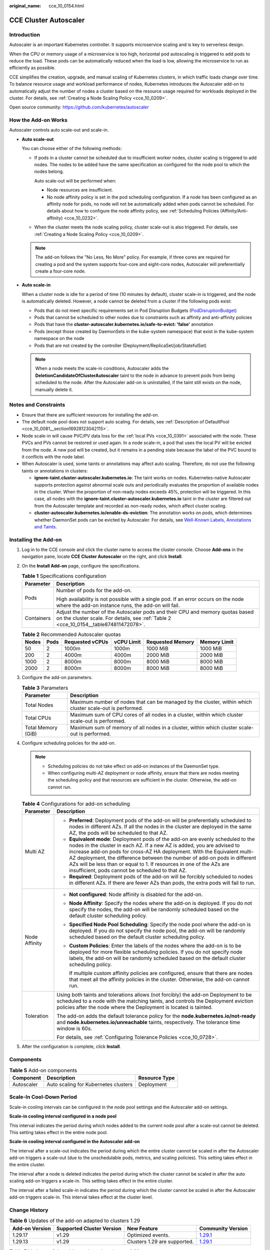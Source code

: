 :original_name: cce_10_0154.html

.. _cce_10_0154:

CCE Cluster Autoscaler
======================

Introduction
------------

Autoscaler is an important Kubernetes controller. It supports microservice scaling and is key to serverless design.

When the CPU or memory usage of a microservice is too high, horizontal pod autoscaling is triggered to add pods to reduce the load. These pods can be automatically reduced when the load is low, allowing the microservice to run as efficiently as possible.

CCE simplifies the creation, upgrade, and manual scaling of Kubernetes clusters, in which traffic loads change over time. To balance resource usage and workload performance of nodes, Kubernetes introduces the Autoscaler add-on to automatically adjust the number of nodes a cluster based on the resource usage required for workloads deployed in the cluster. For details, see :ref:`Creating a Node Scaling Policy <cce_10_0209>`.

Open source community: https://github.com/kubernetes/autoscaler

How the Add-on Works
--------------------

Autoscaler controls auto scale-out and scale-in.

-  **Auto scale-out**

   You can choose either of the following methods:

   -  If pods in a cluster cannot be scheduled due to insufficient worker nodes, cluster scaling is triggered to add nodes. The nodes to be added have the same specification as configured for the node pool to which the nodes belong.

      Auto scale-out will be performed when:

      -  Node resources are insufficient.
      -  No node affinity policy is set in the pod scheduling configuration. If a node has been configured as an affinity node for pods, no node will not be automatically added when pods cannot be scheduled. For details about how to configure the node affinity policy, see :ref:`Scheduling Policies (Affinity/Anti-affinity) <cce_10_0232>`.

   -  When the cluster meets the node scaling policy, cluster scale-out is also triggered. For details, see :ref:`Creating a Node Scaling Policy <cce_10_0209>`.

   .. note::

      The add-on follows the "No Less, No More" policy. For example, if three cores are required for creating a pod and the system supports four-core and eight-core nodes, Autoscaler will preferentially create a four-core node.

-  **Auto scale-in**

   When a cluster node is idle for a period of time (10 minutes by default), cluster scale-in is triggered, and the node is automatically deleted. However, a node cannot be deleted from a cluster if the following pods exist:

   -  Pods that do not meet specific requirements set in Pod Disruption Budgets (`PodDisruptionBudget <https://kubernetes.io/docs/tasks/run-application/configure-pdb/>`__)
   -  Pods that cannot be scheduled to other nodes due to constraints such as affinity and anti-affinity policies
   -  Pods that have the **cluster-autoscaler.kubernetes.io/safe-to-evict: 'false'** annotation
   -  Pods (except those created by DaemonSets in the kube-system namespace) that exist in the kube-system namespace on the node
   -  Pods that are not created by the controller (Deployment/ReplicaSet/job/StatefulSet)

   .. note::

      When a node meets the scale-in conditions, Autoscaler adds the **DeletionCandidateOfClusterAutoscaler** taint to the node in advance to prevent pods from being scheduled to the node. After the Autoscaler add-on is uninstalled, if the taint still exists on the node, manually delete it.

Notes and Constraints
---------------------

-  Ensure that there are sufficient resources for installing the add-on.
-  The default node pool does not support auto scaling. For details, see :ref:`Description of DefaultPool <cce_10_0081__section16928123042115>`.
-  Node scale-in will cause PVC/PV data loss for the :ref:`local PVs <cce_10_0391>` associated with the node. These PVCs and PVs cannot be restored or used again. In a node scale-in, a pod that uses the local PV will be evicted from the node. A new pod will be created, but it remains in a pending state because the label of the PVC bound to it conflicts with the node label.
-  When Autoscaler is used, some taints or annotations may affect auto scaling. Therefore, do not use the following taints or annotations in clusters:

   -  **ignore-taint.cluster-autoscaler.kubernetes.io**: The taint works on nodes. Kubernetes-native Autoscaler supports protection against abnormal scale outs and periodically evaluates the proportion of available nodes in the cluster. When the proportion of non-ready nodes exceeds 45%, protection will be triggered. In this case, all nodes with the **ignore-taint.cluster-autoscaler.kubernetes.io** taint in the cluster are filtered out from the Autoscaler template and recorded as non-ready nodes, which affect cluster scaling.
   -  **cluster-autoscaler.kubernetes.io/enable-ds-eviction**: The annotation works on pods, which determines whether DaemonSet pods can be evicted by Autoscaler. For details, see `Well-Known Labels, Annotations and Taints <https://kubernetes.io/docs/reference/labels-annotations-taints/#enable-ds-eviction>`__.

Installing the Add-on
---------------------

#. Log in to the CCE console and click the cluster name to access the cluster console. Choose **Add-ons** in the navigation pane, locate **CCE Cluster Autoscaler** on the right, and click **Install**.

#. On the **Install Add-on** page, configure the specifications.

   .. table:: **Table 1** Specifications configuration

      +-----------------------------------+------------------------------------------------------------------------------------------------------------------------------------------------------------------------+
      | Parameter                         | Description                                                                                                                                                            |
      +===================================+========================================================================================================================================================================+
      | Pods                              | Number of pods for the add-on.                                                                                                                                         |
      |                                   |                                                                                                                                                                        |
      |                                   | High availability is not possible with a single pod. If an error occurs on the node where the add-on instance runs, the add-on will fail.                              |
      +-----------------------------------+------------------------------------------------------------------------------------------------------------------------------------------------------------------------+
      | Containers                        | Adjust the number of the Autoscaler pods and their CPU and memory quotas based on the cluster scale. For details, see :ref:`Table 2 <cce_10_0154__table874811472078>`. |
      +-----------------------------------+------------------------------------------------------------------------------------------------------------------------------------------------------------------------+

   .. _cce_10_0154__table874811472078:

   .. table:: **Table 2** Recommended Autoscaler quotas

      ===== ==== =============== ========== ================ ============
      Nodes Pods Requested vCPUs vCPU Limit Requested Memory Memory Limit
      ===== ==== =============== ========== ================ ============
      50    2    1000m           1000m      1000 MiB         1000 MiB
      200   2    4000m           4000m      2000 MiB         2000 MiB
      1000  2    8000m           8000m      8000 MiB         8000 MiB
      2000  2    8000m           8000m      8000 MiB         8000 MiB
      ===== ==== =============== ========== ================ ============

#. Configure the add-on parameters.

   .. table:: **Table 3** Parameters

      +--------------------+----------------------------------------------------------------------------------------------------------+
      | Parameter          | Description                                                                                              |
      +====================+==========================================================================================================+
      | Total Nodes        | Maximum number of nodes that can be managed by the cluster, within which cluster scale-out is performed. |
      +--------------------+----------------------------------------------------------------------------------------------------------+
      | Total CPUs         | Maximum sum of CPU cores of all nodes in a cluster, within which cluster scale-out is performed.         |
      +--------------------+----------------------------------------------------------------------------------------------------------+
      | Total Memory (GiB) | Maximum sum of memory of all nodes in a cluster, within which cluster scale-out is performed.            |
      +--------------------+----------------------------------------------------------------------------------------------------------+

#. Configure scheduling policies for the add-on.

   .. note::

      -  Scheduling policies do not take effect on add-on instances of the DaemonSet type.
      -  When configuring multi-AZ deployment or node affinity, ensure that there are nodes meeting the scheduling policy and that resources are sufficient in the cluster. Otherwise, the add-on cannot run.

   .. table:: **Table 4** Configurations for add-on scheduling

      +-----------------------------------+------------------------------------------------------------------------------------------------------------------------------------------------------------------------------------------------------------------------------------------------------------------------------------------------------------------------------------------------------------------------------------------------------------------------------------------------+
      | Parameter                         | Description                                                                                                                                                                                                                                                                                                                                                                                                                                    |
      +===================================+================================================================================================================================================================================================================================================================================================================================================================================================================================================+
      | Multi AZ                          | -  **Preferred**: Deployment pods of the add-on will be preferentially scheduled to nodes in different AZs. If all the nodes in the cluster are deployed in the same AZ, the pods will be scheduled to that AZ.                                                                                                                                                                                                                                |
      |                                   | -  **Equivalent mode**: Deployment pods of the add-on are evenly scheduled to the nodes in the cluster in each AZ. If a new AZ is added, you are advised to increase add-on pods for cross-AZ HA deployment. With the Equivalent multi-AZ deployment, the difference between the number of add-on pods in different AZs will be less than or equal to 1. If resources in one of the AZs are insufficient, pods cannot be scheduled to that AZ. |
      |                                   | -  **Required**: Deployment pods of the add-on will be forcibly scheduled to nodes in different AZs. If there are fewer AZs than pods, the extra pods will fail to run.                                                                                                                                                                                                                                                                        |
      +-----------------------------------+------------------------------------------------------------------------------------------------------------------------------------------------------------------------------------------------------------------------------------------------------------------------------------------------------------------------------------------------------------------------------------------------------------------------------------------------+
      | Node Affinity                     | -  **Not configured**: Node affinity is disabled for the add-on.                                                                                                                                                                                                                                                                                                                                                                               |
      |                                   |                                                                                                                                                                                                                                                                                                                                                                                                                                                |
      |                                   | -  **Node Affinity**: Specify the nodes where the add-on is deployed. If you do not specify the nodes, the add-on will be randomly scheduled based on the default cluster scheduling policy.                                                                                                                                                                                                                                                   |
      |                                   |                                                                                                                                                                                                                                                                                                                                                                                                                                                |
      |                                   | -  **Specified Node Pool Scheduling**: Specify the node pool where the add-on is deployed. If you do not specify the node pool, the add-on will be randomly scheduled based on the default cluster scheduling policy.                                                                                                                                                                                                                          |
      |                                   |                                                                                                                                                                                                                                                                                                                                                                                                                                                |
      |                                   | -  **Custom Policies**: Enter the labels of the nodes where the add-on is to be deployed for more flexible scheduling policies. If you do not specify node labels, the add-on will be randomly scheduled based on the default cluster scheduling policy.                                                                                                                                                                                       |
      |                                   |                                                                                                                                                                                                                                                                                                                                                                                                                                                |
      |                                   |    If multiple custom affinity policies are configured, ensure that there are nodes that meet all the affinity policies in the cluster. Otherwise, the add-on cannot run.                                                                                                                                                                                                                                                                      |
      +-----------------------------------+------------------------------------------------------------------------------------------------------------------------------------------------------------------------------------------------------------------------------------------------------------------------------------------------------------------------------------------------------------------------------------------------------------------------------------------------+
      | Toleration                        | Using both taints and tolerations allows (not forcibly) the add-on Deployment to be scheduled to a node with the matching taints, and controls the Deployment eviction policies after the node where the Deployment is located is tainted.                                                                                                                                                                                                     |
      |                                   |                                                                                                                                                                                                                                                                                                                                                                                                                                                |
      |                                   | The add-on adds the default tolerance policy for the **node.kubernetes.io/not-ready** and **node.kubernetes.io/unreachable** taints, respectively. The tolerance time window is 60s.                                                                                                                                                                                                                                                           |
      |                                   |                                                                                                                                                                                                                                                                                                                                                                                                                                                |
      |                                   | For details, see :ref:`Configuring Tolerance Policies <cce_10_0728>`.                                                                                                                                                                                                                                                                                                                                                                          |
      +-----------------------------------+------------------------------------------------------------------------------------------------------------------------------------------------------------------------------------------------------------------------------------------------------------------------------------------------------------------------------------------------------------------------------------------------------------------------------------------------+

#. After the configuration is complete, click **Install**.

Components
----------

.. table:: **Table 5** Add-on components

   ========== ==================================== =============
   Component  Description                          Resource Type
   ========== ==================================== =============
   Autoscaler Auto scaling for Kubernetes clusters Deployment
   ========== ==================================== =============

Scale-In Cool-Down Period
-------------------------

Scale-in cooling intervals can be configured in the node pool settings and the Autoscaler add-on settings.

**Scale-in cooling interval configured in a node pool**

This interval indicates the period during which nodes added to the current node pool after a scale-out cannot be deleted. This setting takes effect in the entire node pool.

**Scale-in cooling interval configured in the Autoscaler add-on**

The interval after a scale-out indicates the period during which the entire cluster cannot be scaled in after the Autoscaler add-on triggers a scale-out (due to the unschedulable pods, metrics, and scaling policies). This setting takes effect in the entire cluster.

The interval after a node is deleted indicates the period during which the cluster cannot be scaled in after the auto scaling add-on triggers a scale-in. This setting takes effect in the entire cluster.

The interval after a failed scale-in indicates the period during which the cluster cannot be scaled in after the Autoscaler add-on triggers scale-in. This interval takes effect at the cluster level.

Change History
--------------

.. table:: **Table 6** Updates of the add-on adapted to clusters 1.29

   +----------------+---------------------------+------------------------------+----------------------------------------------------------------------------------------------+
   | Add-on Version | Supported Cluster Version | New Feature                  | Community Version                                                                            |
   +================+===========================+==============================+==============================================================================================+
   | 1.29.17        | v1.29                     | Optimized events.            | `1.29.1 <https://github.com/kubernetes/autoscaler/releases/tag/cluster-autoscaler-1.29.1>`__ |
   +----------------+---------------------------+------------------------------+----------------------------------------------------------------------------------------------+
   | 1.29.13        | v1.29                     | Clusters 1.29 are supported. | `1.29.1 <https://github.com/kubernetes/autoscaler/releases/tag/cluster-autoscaler-1.29.1>`__ |
   +----------------+---------------------------+------------------------------+----------------------------------------------------------------------------------------------+

.. table:: **Table 7** Updates of the add-on adapted to clusters 1.28

   +----------------+---------------------------+-------------------------------------------------------------------------------------------------------+----------------------------------------------------------------------------------------------+
   | Add-on Version | Supported Cluster Version | New Feature                                                                                           | Community Version                                                                            |
   +================+===========================+=======================================================================================================+==============================================================================================+
   | 1.28.55        | v1.28                     | Optimized events.                                                                                     | `1.28.1 <https://github.com/kubernetes/autoscaler/releases/tag/cluster-autoscaler-1.28.1>`__ |
   +----------------+---------------------------+-------------------------------------------------------------------------------------------------------+----------------------------------------------------------------------------------------------+
   | 1.28.22        | v1.28                     | Fixed some issues.                                                                                    | `1.28.1 <https://github.com/kubernetes/autoscaler/releases/tag/cluster-autoscaler-1.28.1>`__ |
   +----------------+---------------------------+-------------------------------------------------------------------------------------------------------+----------------------------------------------------------------------------------------------+
   | 1.28.20        | v1.28                     | Fixed some issues.                                                                                    | `1.28.1 <https://github.com/kubernetes/autoscaler/releases/tag/cluster-autoscaler-1.28.1>`__ |
   +----------------+---------------------------+-------------------------------------------------------------------------------------------------------+----------------------------------------------------------------------------------------------+
   | 1.28.17        | v1.28                     | Fixed the issue that scale-in cannot be performed when there are custom pod controllers in a cluster. | `1.28.1 <https://github.com/kubernetes/autoscaler/releases/tag/cluster-autoscaler-1.28.1>`__ |
   +----------------+---------------------------+-------------------------------------------------------------------------------------------------------+----------------------------------------------------------------------------------------------+

.. table:: **Table 8** Updates of the add-on adapted to clusters 1.27

   +----------------+---------------------------+-----------------------------------------------------------------------------------------------------------------------------------------+----------------------------------------------------------------------------------------------+
   | Add-on Version | Supported Cluster Version | New Feature                                                                                                                             | Community Version                                                                            |
   +================+===========================+=========================================================================================================================================+==============================================================================================+
   | 1.27.55        | v1.27                     | Fixed some issues.                                                                                                                      | `1.27.1 <https://github.com/kubernetes/autoscaler/releases/tag/cluster-autoscaler-1.27.1>`__ |
   +----------------+---------------------------+-----------------------------------------------------------------------------------------------------------------------------------------+----------------------------------------------------------------------------------------------+
   | 1.27.53        | v1.27                     | Fixed some issues.                                                                                                                      | `1.27.1 <https://github.com/kubernetes/autoscaler/releases/tag/cluster-autoscaler-1.27.1>`__ |
   +----------------+---------------------------+-----------------------------------------------------------------------------------------------------------------------------------------+----------------------------------------------------------------------------------------------+
   | 1.27.51        | v1.27                     | Fixed some issues.                                                                                                                      | `1.27.1 <https://github.com/kubernetes/autoscaler/releases/tag/cluster-autoscaler-1.27.1>`__ |
   +----------------+---------------------------+-----------------------------------------------------------------------------------------------------------------------------------------+----------------------------------------------------------------------------------------------+
   | 1.27.14        | v1.27                     | Fixed the scale-in failure of nodes of different specifications in the same node pool and unexpected **PreferNoSchedule** taint issues. | `1.27.1 <https://github.com/kubernetes/autoscaler/releases/tag/cluster-autoscaler-1.27.1>`__ |
   +----------------+---------------------------+-----------------------------------------------------------------------------------------------------------------------------------------+----------------------------------------------------------------------------------------------+

.. table:: **Table 9** Updates of the add-on adapted to clusters 1.25

   +-----------------+---------------------------+---------------------------------------------------------------------------------------------------------------------------------------------------+----------------------------------------------------------------------------------------------+
   | Add-on Version  | Supported Cluster Version | New Feature                                                                                                                                       | Community Version                                                                            |
   +=================+===========================+===================================================================================================================================================+==============================================================================================+
   | 1.25.88         | v1.25                     | Fixed some issues.                                                                                                                                | `1.25.0 <https://github.com/kubernetes/autoscaler/releases/tag/cluster-autoscaler-1.25.0>`__ |
   +-----------------+---------------------------+---------------------------------------------------------------------------------------------------------------------------------------------------+----------------------------------------------------------------------------------------------+
   | 1.25.86         | v1.25                     | Fixed some issues.                                                                                                                                | `1.25.0 <https://github.com/kubernetes/autoscaler/releases/tag/cluster-autoscaler-1.25.0>`__ |
   +-----------------+---------------------------+---------------------------------------------------------------------------------------------------------------------------------------------------+----------------------------------------------------------------------------------------------+
   | 1.25.84         | v1.25                     | Fixed some issues.                                                                                                                                | `1.25.0 <https://github.com/kubernetes/autoscaler/releases/tag/cluster-autoscaler-1.25.0>`__ |
   +-----------------+---------------------------+---------------------------------------------------------------------------------------------------------------------------------------------------+----------------------------------------------------------------------------------------------+
   | 1.25.46         | v1.25                     | Fixed the scale-in failure of nodes of different specifications in the same node pool and unexpected **PreferNoSchedule** taint issues.           | `1.25.0 <https://github.com/kubernetes/autoscaler/releases/tag/cluster-autoscaler-1.25.0>`__ |
   +-----------------+---------------------------+---------------------------------------------------------------------------------------------------------------------------------------------------+----------------------------------------------------------------------------------------------+
   | 1.25.21         | v1.25                     | -  Fixed the issue that the autoscaler's least-waste is disabled by default.                                                                      | `1.25.0 <https://github.com/kubernetes/autoscaler/releases/tag/cluster-autoscaler-1.25.0>`__ |
   |                 |                           | -  Fixed the issue that the node pool cannot be switched to another pool for scaling out after a scale-out failure and the add-on has to restart. |                                                                                              |
   |                 |                           | -  The default taint tolerance duration is changed to 60s.                                                                                        |                                                                                              |
   |                 |                           | -  Fixed the issue that scale-out is still triggered after the scale-out rule is disabled.                                                        |                                                                                              |
   +-----------------+---------------------------+---------------------------------------------------------------------------------------------------------------------------------------------------+----------------------------------------------------------------------------------------------+
   | 1.25.7          | v1.25                     | -  CCE clusters 1.25 are supported.                                                                                                               | `1.25.0 <https://github.com/kubernetes/autoscaler/releases/tag/cluster-autoscaler-1.25.0>`__ |
   |                 |                           | -  Modified the memory request and limit of a customized flavor.                                                                                  |                                                                                              |
   |                 |                           | -  Enabled to report an event indicating that scaling cannot be performed in a node pool with auto scaling disabled.                              |                                                                                              |
   +-----------------+---------------------------+---------------------------------------------------------------------------------------------------------------------------------------------------+----------------------------------------------------------------------------------------------+

.. table:: **Table 10** Updates of the add-on adapted to clusters 1.23

   +-----------------+---------------------------+-------------------------------------------------------------------------------------------------------------------------------------------------------------+----------------------------------------------------------------------------------------------+
   | Add-on Version  | Supported Cluster Version | New Feature                                                                                                                                                 | Community Version                                                                            |
   +=================+===========================+=============================================================================================================================================================+==============================================================================================+
   | 1.23.95         | v1.23                     | Fixed some issues.                                                                                                                                          | `1.23.0 <https://github.com/kubernetes/autoscaler/releases/tag/cluster-autoscaler-1.23.0>`__ |
   +-----------------+---------------------------+-------------------------------------------------------------------------------------------------------------------------------------------------------------+----------------------------------------------------------------------------------------------+
   | 1.23.93         | v1.23                     | Fixed some issues.                                                                                                                                          | `1.23.0 <https://github.com/kubernetes/autoscaler/releases/tag/cluster-autoscaler-1.23.0>`__ |
   +-----------------+---------------------------+-------------------------------------------------------------------------------------------------------------------------------------------------------------+----------------------------------------------------------------------------------------------+
   | 1.23.91         | v1.23                     | Fixed some issues.                                                                                                                                          | `1.23.0 <https://github.com/kubernetes/autoscaler/releases/tag/cluster-autoscaler-1.23.0>`__ |
   +-----------------+---------------------------+-------------------------------------------------------------------------------------------------------------------------------------------------------------+----------------------------------------------------------------------------------------------+
   | 1.23.54         | v1.23                     | Fixed the scale-in failure of nodes of different specifications in the same node pool and unexpected **PreferNoSchedule** taint issues.                     | `1.23.0 <https://github.com/kubernetes/autoscaler/releases/tag/cluster-autoscaler-1.23.0>`__ |
   +-----------------+---------------------------+-------------------------------------------------------------------------------------------------------------------------------------------------------------+----------------------------------------------------------------------------------------------+
   | 1.23.31         | v1.23                     | -  Fixed the issue that the autoscaler's least-waste is disabled by default.                                                                                | `1.23.0 <https://github.com/kubernetes/autoscaler/releases/tag/cluster-autoscaler-1.23.0>`__ |
   |                 |                           | -  Fixed the issue that the node pool cannot be switched to another pool for scaling out after a scale-out failure and the add-on has to restart.           |                                                                                              |
   |                 |                           | -  The default taint tolerance duration is changed to 60s.                                                                                                  |                                                                                              |
   |                 |                           | -  Fixed the issue that scale-out is still triggered after the scale-out rule is disabled.                                                                  |                                                                                              |
   +-----------------+---------------------------+-------------------------------------------------------------------------------------------------------------------------------------------------------------+----------------------------------------------------------------------------------------------+
   | 1.23.17         | v1.23                     | -  Supported node scaling policies without a step.                                                                                                          | `1.23.0 <https://github.com/kubernetes/autoscaler/releases/tag/cluster-autoscaler-1.23.0>`__ |
   |                 |                           | -  Fixed a bug so that deleted node pools are automatically removed.                                                                                        |                                                                                              |
   |                 |                           | -  Supported scheduling by priority.                                                                                                                        |                                                                                              |
   |                 |                           | -  Supported the emptyDir scheduling policy.                                                                                                                |                                                                                              |
   |                 |                           | -  Fixed a bug so that scale-in can be triggered on the nodes whose capacity is lower than the scale-in threshold when the node scaling policy is disabled. |                                                                                              |
   |                 |                           | -  Modified the memory request and limit of a customized flavor.                                                                                            |                                                                                              |
   |                 |                           | -  Enabled to report an event indicating that scaling cannot be performed in a node pool with auto scaling disabled.                                        |                                                                                              |
   +-----------------+---------------------------+-------------------------------------------------------------------------------------------------------------------------------------------------------------+----------------------------------------------------------------------------------------------+
   | 1.23.10         | v1.23                     | -  Optimized logging.                                                                                                                                       | `1.23.0 <https://github.com/kubernetes/autoscaler/releases/tag/cluster-autoscaler-1.23.0>`__ |
   |                 |                           | -  Supported scale-in waiting so that operations such as data dump can be performed before a node is deleted.                                               |                                                                                              |
   +-----------------+---------------------------+-------------------------------------------------------------------------------------------------------------------------------------------------------------+----------------------------------------------------------------------------------------------+

.. table:: **Table 11** Updates of the add-on adapted to clusters 1.21

   +-----------------+---------------------------+-------------------------------------------------------------------------------------------------------------------------------------------------------------+----------------------------------------------------------------------------------------------+
   | Add-on Version  | Supported Cluster Version | New Feature                                                                                                                                                 | Community Version                                                                            |
   +=================+===========================+=============================================================================================================================================================+==============================================================================================+
   | 1.21.89         | v1.21                     | Fixed some issues.                                                                                                                                          | `1.21.0 <https://github.com/kubernetes/autoscaler/releases/tag/cluster-autoscaler-1.21.0>`__ |
   +-----------------+---------------------------+-------------------------------------------------------------------------------------------------------------------------------------------------------------+----------------------------------------------------------------------------------------------+
   | 1.21.87         | v1.21                     | Fixed some issues.                                                                                                                                          | `1.21.0 <https://github.com/kubernetes/autoscaler/releases/tag/cluster-autoscaler-1.21.0>`__ |
   +-----------------+---------------------------+-------------------------------------------------------------------------------------------------------------------------------------------------------------+----------------------------------------------------------------------------------------------+
   | 1.21.86         | v1.21                     | Fixed the issue that the node pool auto scaling cannot meet expectations after AZ topology constraints are configured for nodes.                            | `1.21.0 <https://github.com/kubernetes/autoscaler/releases/tag/cluster-autoscaler-1.21.0>`__ |
   +-----------------+---------------------------+-------------------------------------------------------------------------------------------------------------------------------------------------------------+----------------------------------------------------------------------------------------------+
   | 1.21.51         | v1.21                     | Fixed the scale-in failure of nodes of different specifications in the same node pool and unexpected **PreferNoSchedule** taint issues.                     | `1.21.0 <https://github.com/kubernetes/autoscaler/releases/tag/cluster-autoscaler-1.21.0>`__ |
   +-----------------+---------------------------+-------------------------------------------------------------------------------------------------------------------------------------------------------------+----------------------------------------------------------------------------------------------+
   | 1.21.29         | v1.21                     | -  Supported anti-affinity scheduling of add-on pods on nodes in different AZs.                                                                             | `1.21.0 <https://github.com/kubernetes/autoscaler/releases/tag/cluster-autoscaler-1.21.0>`__ |
   |                 |                           | -  Added the tolerance time during which the pods with temporary storage volumes cannot be scheduled.                                                       |                                                                                              |
   |                 |                           | -  Fixed the issue that the number of node pools cannot be restored when scaling group resources are insufficient.                                          |                                                                                              |
   |                 |                           | -  Fixed the issue that the node pool cannot be switched to another pool for scaling out after a scale-out failure and the add-on has to restart.           |                                                                                              |
   |                 |                           | -  The default taint tolerance duration is changed to 60s.                                                                                                  |                                                                                              |
   |                 |                           | -  Fixed the issue that scale-out is still triggered after the scale-out rule is disabled.                                                                  |                                                                                              |
   +-----------------+---------------------------+-------------------------------------------------------------------------------------------------------------------------------------------------------------+----------------------------------------------------------------------------------------------+
   | 1.21.16         | v1.21                     | -  Supported node scaling policies without a step.                                                                                                          | `1.21.0 <https://github.com/kubernetes/autoscaler/releases/tag/cluster-autoscaler-1.21.0>`__ |
   |                 |                           | -  Fixed a bug so that deleted node pools are automatically removed.                                                                                        |                                                                                              |
   |                 |                           | -  Supported scheduling by priority.                                                                                                                        |                                                                                              |
   |                 |                           | -  Supported the emptyDir scheduling policy.                                                                                                                |                                                                                              |
   |                 |                           | -  Fixed a bug so that scale-in can be triggered on the nodes whose capacity is lower than the scale-in threshold when the node scaling policy is disabled. |                                                                                              |
   |                 |                           | -  Modified the memory request and limit of a customized flavor.                                                                                            |                                                                                              |
   |                 |                           | -  Enabled to report an event indicating that scaling cannot be performed in a node pool with auto scaling disabled.                                        |                                                                                              |
   +-----------------+---------------------------+-------------------------------------------------------------------------------------------------------------------------------------------------------------+----------------------------------------------------------------------------------------------+
   | 1.21.9          | v1.21                     | -  Optimized logging.                                                                                                                                       | `1.21.0 <https://github.com/kubernetes/autoscaler/releases/tag/cluster-autoscaler-1.21.0>`__ |
   |                 |                           | -  Supported scale-in waiting so that operations such as data dump can be performed before a node is deleted.                                               |                                                                                              |
   +-----------------+---------------------------+-------------------------------------------------------------------------------------------------------------------------------------------------------------+----------------------------------------------------------------------------------------------+
   | 1.21.1          | v1.21                     | Fixed the issue that the node pool modification in the existing periodic auto scaling rule does not take effect.                                            | `1.21.0 <https://github.com/kubernetes/autoscaler/releases/tag/cluster-autoscaler-1.21.0>`__ |
   +-----------------+---------------------------+-------------------------------------------------------------------------------------------------------------------------------------------------------------+----------------------------------------------------------------------------------------------+

.. table:: **Table 12** Updates of the add-on adapted to clusters 1.19

   +-----------------+---------------------------+-------------------------------------------------------------------------------------------------------------------------------------------------------------+----------------------------------------------------------------------------------------------+
   | Add-on Version  | Supported Cluster Version | New Feature                                                                                                                                                 | Community Version                                                                            |
   +=================+===========================+=============================================================================================================================================================+==============================================================================================+
   | 1.19.76         | v1.19                     | -  Optimized the method of identifying GPUs and NPUs.                                                                                                       | `1.19.0 <https://github.com/kubernetes/autoscaler/releases/tag/cluster-autoscaler-1.19.0>`__ |
   |                 |                           | -  Used the remaining node quota of a cluster for the extra nodes that are beyond the cluster scale.                                                        |                                                                                              |
   +-----------------+---------------------------+-------------------------------------------------------------------------------------------------------------------------------------------------------------+----------------------------------------------------------------------------------------------+
   | 1.19.56         | v1.19                     | Fixed the scale-in failure of nodes of different specifications in the same node pool and unexpected **PreferNoSchedule** taint issues.                     | `1.19.0 <https://github.com/kubernetes/autoscaler/releases/tag/cluster-autoscaler-1.19.0>`__ |
   +-----------------+---------------------------+-------------------------------------------------------------------------------------------------------------------------------------------------------------+----------------------------------------------------------------------------------------------+
   | 1.19.35         | v1.19                     | -  Supported anti-affinity scheduling of add-on pods on nodes in different AZs.                                                                             | `1.19.0 <https://github.com/kubernetes/autoscaler/releases/tag/cluster-autoscaler-1.19.0>`__ |
   |                 |                           | -  Added the tolerance time during which the pods with temporary storage volumes cannot be scheduled.                                                       |                                                                                              |
   |                 |                           | -  Fixed the issue that the number of node pools cannot be restored when scaling group resources are insufficient.                                          |                                                                                              |
   |                 |                           | -  Fixed the issue that the node pool cannot be switched to another pool for scaling out after a scale-out failure and the add-on has to restart.           |                                                                                              |
   |                 |                           | -  The default taint tolerance duration is changed to 60s.                                                                                                  |                                                                                              |
   |                 |                           | -  Fixed the issue that scale-out is still triggered after the scale-out rule is disabled.                                                                  |                                                                                              |
   +-----------------+---------------------------+-------------------------------------------------------------------------------------------------------------------------------------------------------------+----------------------------------------------------------------------------------------------+
   | 1.19.22         | v1.19                     | -  Supported node scaling policies without a step.                                                                                                          | `1.19.0 <https://github.com/kubernetes/autoscaler/releases/tag/cluster-autoscaler-1.19.0>`__ |
   |                 |                           | -  Fixed a bug so that deleted node pools are automatically removed.                                                                                        |                                                                                              |
   |                 |                           | -  Supported scheduling by priority.                                                                                                                        |                                                                                              |
   |                 |                           | -  Supported the emptyDir scheduling policy.                                                                                                                |                                                                                              |
   |                 |                           | -  Fixed a bug so that scale-in can be triggered on the nodes whose capacity is lower than the scale-in threshold when the node scaling policy is disabled. |                                                                                              |
   |                 |                           | -  Modified the memory request and limit of a customized flavor.                                                                                            |                                                                                              |
   |                 |                           | -  Enabled to report an event indicating that scaling cannot be performed in a node pool with auto scaling disabled.                                        |                                                                                              |
   +-----------------+---------------------------+-------------------------------------------------------------------------------------------------------------------------------------------------------------+----------------------------------------------------------------------------------------------+
   | 1.19.14         | v1.19                     | -  Optimized logging.                                                                                                                                       | `1.19.0 <https://github.com/kubernetes/autoscaler/releases/tag/cluster-autoscaler-1.19.0>`__ |
   |                 |                           | -  Supported scale-in waiting so that operations such as data dump can be performed before a node is deleted.                                               |                                                                                              |
   +-----------------+---------------------------+-------------------------------------------------------------------------------------------------------------------------------------------------------------+----------------------------------------------------------------------------------------------+
   | 1.19.11         | v1.19                     | Fixed the issue that authentication fails due to incorrect signature in the add-on request retries.                                                         | `1.19.0 <https://github.com/kubernetes/autoscaler/releases/tag/cluster-autoscaler-1.19.0>`__ |
   +-----------------+---------------------------+-------------------------------------------------------------------------------------------------------------------------------------------------------------+----------------------------------------------------------------------------------------------+
   | 1.19.8          | v1.19                     | Fixed the issue that the node pool modification in the existing periodic auto scaling rule does not take effect.                                            | `1.19.0 <https://github.com/kubernetes/autoscaler/releases/tag/cluster-autoscaler-1.19.0>`__ |
   +-----------------+---------------------------+-------------------------------------------------------------------------------------------------------------------------------------------------------------+----------------------------------------------------------------------------------------------+
   | 1.19.7          | v1.19                     | Regular upgrade of add-on dependencies                                                                                                                      | `1.19.0 <https://github.com/kubernetes/autoscaler/releases/tag/cluster-autoscaler-1.19.0>`__ |
   +-----------------+---------------------------+-------------------------------------------------------------------------------------------------------------------------------------------------------------+----------------------------------------------------------------------------------------------+

.. table:: **Table 13** Updates of the add-on adapted to clusters 1.17

   +-----------------+---------------------------+-------------------------------------------------------------------------------------------------------------------------------------------------------------+----------------------------------------------------------------------------------------------+
   | Add-on Version  | Supported Cluster Version | New Feature                                                                                                                                                 | Community Version                                                                            |
   +=================+===========================+=============================================================================================================================================================+==============================================================================================+
   | 1.17.27         | v1.17                     | -  Optimized logging.                                                                                                                                       | `1.17.0 <https://github.com/kubernetes/autoscaler/releases/tag/cluster-autoscaler-1.17.0>`__ |
   |                 |                           | -  Fixed a bug so that deleted node pools are automatically removed.                                                                                        |                                                                                              |
   |                 |                           | -  Supported scheduling by priority.                                                                                                                        |                                                                                              |
   |                 |                           | -  Fixed the issue that taints on newly added nodes are overwritten.                                                                                        |                                                                                              |
   |                 |                           | -  Fixed a bug so that scale-in can be triggered on the nodes whose capacity is lower than the scale-in threshold when the node scaling policy is disabled. |                                                                                              |
   |                 |                           | -  Modified the memory request and limit of a customized flavor.                                                                                            |                                                                                              |
   |                 |                           | -  Enabled to report an event indicating that scaling cannot be performed in a node pool with auto scaling disabled.                                        |                                                                                              |
   +-----------------+---------------------------+-------------------------------------------------------------------------------------------------------------------------------------------------------------+----------------------------------------------------------------------------------------------+
   | 1.17.22         | v1.17                     | Optimized logging.                                                                                                                                          | `1.17.0 <https://github.com/kubernetes/autoscaler/releases/tag/cluster-autoscaler-1.17.0>`__ |
   +-----------------+---------------------------+-------------------------------------------------------------------------------------------------------------------------------------------------------------+----------------------------------------------------------------------------------------------+
   | 1.17.19         | v1.17                     | Fixed the issue that authentication fails due to incorrect signature in the add-on request retries.                                                         | `1.17.0 <https://github.com/kubernetes/autoscaler/releases/tag/cluster-autoscaler-1.17.0>`__ |
   +-----------------+---------------------------+-------------------------------------------------------------------------------------------------------------------------------------------------------------+----------------------------------------------------------------------------------------------+
   | 1.17.16         | v1.17                     | Fixed the issue that the node pool modification in the existing periodic auto scaling rule does not take effect.                                            | `1.17.0 <https://github.com/kubernetes/autoscaler/releases/tag/cluster-autoscaler-1.17.0>`__ |
   +-----------------+---------------------------+-------------------------------------------------------------------------------------------------------------------------------------------------------------+----------------------------------------------------------------------------------------------+
   | 1.17.15         | v1.17                     | Unified resource specification configuration unit.                                                                                                          | `1.17.0 <https://github.com/kubernetes/autoscaler/releases/tag/cluster-autoscaler-1.17.0>`__ |
   +-----------------+---------------------------+-------------------------------------------------------------------------------------------------------------------------------------------------------------+----------------------------------------------------------------------------------------------+
   | 1.17.2          | v1.17                     | Clusters 1.17 are supported.                                                                                                                                | `1.17.0 <https://github.com/kubernetes/autoscaler/releases/tag/cluster-autoscaler-1.17.0>`__ |
   +-----------------+---------------------------+-------------------------------------------------------------------------------------------------------------------------------------------------------------+----------------------------------------------------------------------------------------------+

